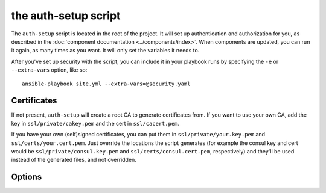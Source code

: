 the auth-setup script
=====================

The ``auth-setup`` script is located in the root of the project. It will set up
authentication and authorization for you, as described in the :doc:`component
documentation <../components/index>`. When components are updated, you can run it
again, as many times as you want. It will only set the variables it needs to.

After you've set up security with the script, you can include it in your
playbook runs by specifying the ``-e`` or ``--extra-vars`` option, like so::

    ansible-playbook site.yml --extra-vars=@security.yaml

Certificates
------------

If not present, ``auth-setup`` will create a root CA to generate certificates
from. If you want to use your own CA, add the key in ``ssl/private/cakey.pem``
and the cert in ``ssl/cacert.pem``.

If you have your own (self)signed certificates, you can put them in
``ssl/private/your.key.pem`` and ``ssl/certs/your.cert.pem``. Just override the
locations the script generates (for example the consul key and cert would be
``ssl/private/consul.key.pem`` and ``ssl/certs/consul.cert.pem``, respectively)
and they'll be used instead of the generated files, and not overridden.

Options
-------

.. program:: auth-setup

.. option:: -h, --help

   Show the help message and exit

.. option:: --no-verify-certificates

   By default ``auth-setup`` will verify certificates when it runs, to make sure
   they're still valid. However, do the way OpenSSL handles verification errors
   this check may be somewhat brittle. If this gives you trouble, disable it by
   specifying this flag.

.. option:: --cert-country

   Country to be used for certificates

   default: ``US``

.. option:: --cert-state

   State/region to be used for certificates

   default: ``New York``

.. option:: --cert-locality

   Locality to be used for certificates

   default: ``Anytown``

.. option:: --cert-organization

   Organization to be used for certificates

   default: ``Example Company Inc``

.. option:: --cert-unit

   Operational unit to be used for certificates

   default: ``Operations``

.. option:: --cert-email

   Contact email to use for certificates

   default: ``operations@example.com``

.. option:: --consul-location

   Location Consul will be accessed at. This will be used as the common name in
   the Consul certificate.

   default: ``consul.example.com``

.. option:: --nginx-location

   Location nginx will be accessed at. This will be used as the common name in
   the nginx certificate.

   default: ``nginx.example.com``
